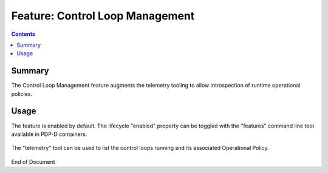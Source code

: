 
.. This work is licensed under a Creative Commons Attribution 4.0 International License.
.. http://creativecommons.org/licenses/by/4.0

********************************
Feature: Control Loop Management
********************************

.. contents::
    :depth: 3

Summary
^^^^^^^

The Control Loop Management feature augments the telemetry tooling to allow introspection of runtime operational policies.

Usage
^^^^^

The feature is enabled by default.  The lifecycle "enabled" property  can be toggled with the "features" command line tool available in PDP-D containers.

    .. code-block:: bash
       :caption: PDPD Features Command

        policy stop

        features disable controlloop-management   # enable/disable toggles the activation of the feature.

        policy start

The "telemetry" tool can be used to list the control loops running and its associated Operational Policy.

    .. code-block:: bash
       :caption: PDPD Features Command

       bash-4.4$ telemetry
       Version: 1.0.0
       https://localhost:9696/policy/pdp/engine> cd controllers/usecases/drools/facts/usecases/controlloops
       https://localhost:9696/policy/pdp/engine/controllers/usecases/drools/facts/usecases/controlloops> get
       HTTP/1.1 200 OK
       Content-Length: 132
       Content-Type: application/json
       Date: Mon, 03 Jun 2019 20:23:38 GMT
       Server: Jetty(9.4.14.v20181114)

       [
           "LOOP_vLoadBalancerMS_v3_0_vLoadBalancerMS0_k8s-tca-clamp-policy-05162019", 
           "ControlLoop-vCPE-48f0c2c3-a172-4192-9ae3-052274181b6e"
       ]

       https://localhost:9696/policy/pdp/engine/controllers/usecases/drools/facts/usecases/controlloops> get ControlLoop-vCPE-48f0c2c3-a172-4192-9ae3-052274181b6e/policy
       HTTP/1.1 200 OK
       Content-Length: 612
       Content-Type: text/plain
       Date: Mon, 03 Jun 2019 20:23:58 GMT
       Server: Jetty(9.4.14.v20181114)

       controlLoop:
         version: 2.0.0
         controlLoopName: ControlLoop-vCPE-48f0c2c3-a172-4192-9ae3-052274181b6e
         trigger_policy: unique-policy-id-1-restart
         timeout: 3600
         abatement: true
 
       policies:
         - id: unique-policy-id-1-restart
           name: Restart the VM
           description:
           actor: APPC
           recipe: Restart
           target:
             type: VM
           retry: 3
           timeout: 1200
           success: final_success
           failure: final_failure
           failure_timeout: final_failure_timeout
           failure_retries: final_failure_retries
           failure_exception: final_failure_exception
           failure_guard: final_failure_guard

       https://localhost:9696/policy/pdp/engine/controllers/usecases/drools/facts/usecases/controlloops> 

End of Document
